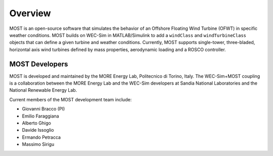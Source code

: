 .. _most-overview:

Overview
========

MOST is an open-source software that simulates the behavior of an Offshore Floating Wind Turbine (OFWT) in specific weather conditions.
MOST builds on WEC-Sim in MATLAB/Simulink to add a ``windClass`` and ``windTurbineClass`` objects that can define a given turbine and weather conditions.
Currently, MOST supports single-tower, three-bladed, horizontal axis wind turbines defined by mass properties, aerodynamic loading and a ROSCO controller.


.. _most-developers:

MOST Developers
---------------
MOST is developed and maintained by the MORE Energy Lab, Politecnico di Torino, Italy.
The WEC-Sim+MOST coupling is a collaboration between the MORE Energy Lab and the WEC-Sim developers at Sandia National Laboratories and the National Renewable Energy Lab. 

Current members of the MOST development team include:

* Giovanni Bracco (PI)
* Emilio Faraggiana
* Alberto Ghigo
* Davide Issoglio
* Ermando Petracca
* Massimo Sirigu

.. TODO - list former MOST developers as appropriate



